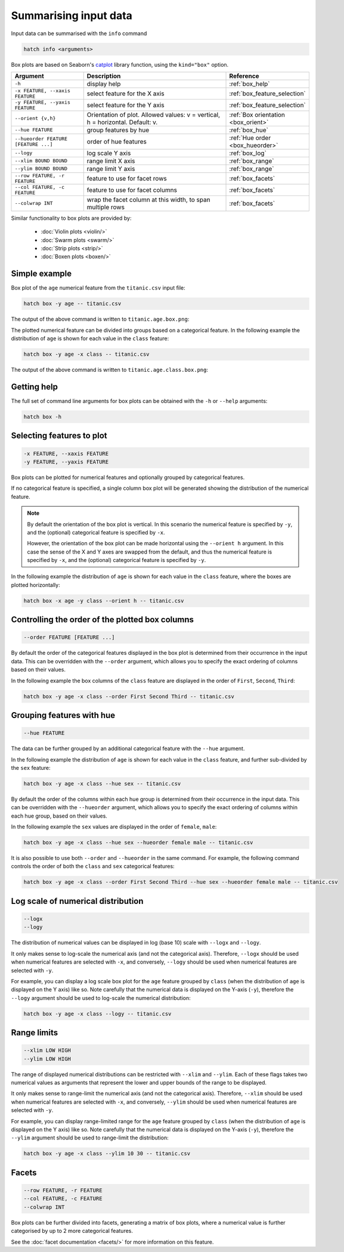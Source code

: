 Summarising input data
**********************

Input data can be summarised with the ``info`` command

.. code-block:: bash

    hatch info <arguments>

Box plots are based on Seaborn's `catplot <https://seaborn.pydata.org/generated/seaborn.catplot.html/>`_ library function, using the ``kind="box"`` option.

.. list-table::
   :widths: 1 2 1
   :header-rows: 1

   * - Argument
     - Description
     - Reference
   * - ``-h``
     - display help
     - :ref:`box_help`
   * - ``-x FEATURE, --xaxis FEATURE``
     - select feature for the X axis
     - :ref:`box_feature_selection`
   * - ``-y FEATURE, --yaxis FEATURE``
     - select feature for the Y axis
     - :ref:`box_feature_selection`
   * - ``--orient {v,h}``
     - Orientation of plot. Allowed values: v = vertical, h = horizontal. Default: v.
     - :ref:`Box orientation <box_orient>`
   * - ``--hue FEATURE``
     - group features by hue
     - :ref:`box_hue`
   * - ``--hueorder FEATURE [FEATURE ...]``
     - order of hue features
     - :ref:`Hue order <box_hueorder>`
   * - ``--logy``
     - log scale Y axis 
     - :ref:`box_log`
   * - ``--xlim BOUND BOUND``
     - range limit X axis 
     - :ref:`box_range`
   * - ``--ylim BOUND BOUND``
     - range limit Y axis 
     - :ref:`box_range`
   * - ``--row FEATURE, -r FEATURE``
     - feature to use for facet rows 
     - :ref:`box_facets`
   * - ``--col FEATURE, -c FEATURE``
     - feature to use for facet columns 
     - :ref:`box_facets`
   * - ``--colwrap INT``
     - wrap the facet column at this width, to span multiple rows
     - :ref:`box_facets`

Similar functionality to box plots are provided by:

 * :doc:`Violin plots <violin/>`
 * :doc:`Swarm plots <swarm/>`
 * :doc:`Strip plots <strip/>` 
 * :doc:`Boxen plots <boxen/>` 

Simple example
==============

Box plot of the ``age`` numerical feature from the ``titanic.csv`` input file:

.. code-block:: bash

    hatch box -y age -- titanic.csv 

The output of the above command is written to ``titanic.age.box.png``:

.. image:: ../images/titanic.age.box.png
       :width: 600px
       :height: 600px
       :align: center
       :alt: Box plot showing the distribution of age for the titanic data set

The plotted numerical feature can be divided into groups based on a categorical feature.
In the following example the distribution of ``age`` is shown for each value in the ``class`` feature:

.. code-block:: bash

    hatch box -y age -x class -- titanic.csv 

The output of the above command is written to ``titanic.age.class.box.png``:

.. image:: ../images/titanic.age.class.box.png
       :width: 600px
       :height: 600px
       :align: center
       :alt: Box plot showing the distribution of age for each class in the titanic data set

.. _box_help:

Getting help
============

The full set of command line arguments for box plots can be obtained with the ``-h`` or ``--help``
arguments:

.. code-block:: bash

    hatch box -h

.. _box_feature_selection:

Selecting features to plot
==========================

.. code-block:: 

  -x FEATURE, --xaxis FEATURE
  -y FEATURE, --yaxis FEATURE

Box plots can be plotted for numerical features and optionally grouped by categorical features.

If no categorical feature is specified, a single column box plot will be generated showing
the distribution of the numerical feature.

.. note:: 

    .. _box_orient:

    By default the orientation of the box plot is vertical. In this scenario
    the numerical feature is specified by ``-y``, and the (optional) categorical feature is specified
    by ``-x``.
    
    However, the orientation of the box plot can be made horizontal using the ``--orient h`` argument.
    In this case the sense of the X and Y axes are swapped from the default, and thus
    the numerical feature is specified by ``-x``, and the (optional) categorical feature is specified
    by ``-y``.

In the following example the distribution of ``age`` is shown for each value in the ``class`` feature,
where the boxes are plotted horizontally:

.. code-block:: bash

    hatch box -x age -y class --orient h -- titanic.csv

.. image:: ../images/titanic.class.age.box.horizontal.png
       :width: 600px
       :height: 600px
       :align: center
       :alt: Box plot showing the distribution of age for each class in the titanic data set, shown horizontally

.. _box_order:

Controlling the order of the plotted box columns
================================================

.. code-block:: 

    --order FEATURE [FEATURE ...]

By default the order of the categorical features displayed in the box plot is determined from their occurrence in the input data.
This can be overridden with the ``--order`` argument, which allows you to specify the exact ordering of columns based on their values. 

In the following example the box columns of the ``class`` feature are displayed in the order of ``First``, ``Second``, ``Third``:

.. code-block:: bash

    hatch box -y age -x class --order First Second Third -- titanic.csv

.. image:: ../images/titanic.age.class.box.order.png
       :width: 600px
       :height: 600px
       :align: center
       :alt: Box plot showing the distribution of age for each class in the titanic data set, shown in a specified order

.. _box_hue:

Grouping features with hue 
==========================

.. code-block:: 

  --hue FEATURE

The data can be further grouped by an additional categorical feature with the ``--hue`` argument.

In the following example the distribution of ``age`` is shown for each value in the ``class`` feature, and further sub-divided by the ``sex`` feature:

.. code-block:: bash

    hatch box -y age -x class --hue sex -- titanic.csv

.. image:: ../images/titanic.age.class.sex.box.png
       :width: 600px
       :height: 600px
       :align: center
       :alt: Box plot showing the distribution of age for each class in the titanic data set, grouped by class and sex 

.. _box_hueorder:

By default the order of the columns within each hue group is determined from their occurrence in the input data. 
This can be overridden with the ``--hueorder`` argument, which allows you to specify the exact ordering of columns within each hue group, based on their values. 

In the following example the ``sex`` values are displayed in the order of ``female``, ``male``: 

.. code-block:: bash

    hatch box -y age -x class --hue sex --hueorder female male -- titanic.csv

.. image:: ../images/titanic.age.class.sex.box.hueorder.png
       :width: 600px
       :height: 600px
       :align: center
       :alt: Box plot showing the distribution of age for each class in the titanic data set, grouped by class and sex, with ordering specified for sex 

It is also possible to use both ``--order`` and ``--hueorder`` in the same command. For example, the following command controls
the order of both the ``class`` and ``sex`` categorical features:

.. code-block:: bash

    hatch box -y age -x class --order First Second Third --hue sex --hueorder female male -- titanic.csv

.. image:: ../images/titanic.age.class.sex.box.order.hueorder.png
       :width: 600px
       :height: 600px
       :align: center
       :alt: Box plot showing the distribution of age for each class in the titanic data set, grouped by class and sex, with ordering specified for class and sex 

.. _box_log:

Log scale of numerical distribution 
===================================

.. code-block:: 

  --logx
  --logy

The distribution of numerical values can be displayed in log (base 10) scale with ``--logx`` and ``--logy``. 

It only makes sense to log-scale the numerical axis (and not the categorical axis). Therefore, ``--logx`` should be used when numerical features are selected with ``-x``, and
conversely, ``--logy`` should be used when numerical features are selected with ``-y``.

For example, you can display a log scale box plot for the ``age`` feature grouped by ``class`` (when the distribution of ``age`` is displayed on the Y axis) like so. Note carefully that the numerical data is displayed on the Y-axis (``-y``), therefore the ``--logy`` argument should be used to log-scale the numerical distribution:

.. code-block:: bash

    hatch box -y age -x class --logy -- titanic.csv 

.. _box_range:

Range limits
============

.. code-block:: 

  --xlim LOW HIGH 
  --ylim LOW HIGH

The range of displayed numerical distributions can be restricted with ``--xlim`` and ``--ylim``. Each of these flags takes two numerical values as arguments that represent the lower and upper bounds of the range to be displayed.

It only makes sense to range-limit the numerical axis (and not the categorical axis). Therefore, ``--xlim`` should be used when numerical features are selected with ``-x``, and
conversely, ``--ylim`` should be used when numerical features are selected with ``-y``.

For example, you can display range-limited range for the ``age`` feature grouped by ``class`` (when the distribution of ``age`` is displayed on the Y axis) like so.
Note carefully that the numerical 
data is displayed on the Y-axis (``-y``), therefore the ``--ylim`` argument should be used to range-limit the distribution: 

.. code-block:: bash

    hatch box -y age -x class --ylim 10 30 -- titanic.csv

.. _box_facets:

Facets
======

.. code-block:: 

 --row FEATURE, -r FEATURE
 --col FEATURE, -c FEATURE
 --colwrap INT

Box plots can be further divided into facets, generating a matrix of box plots, where a numerical value is
further categorised by up to 2 more categorical features.

See the :doc:`facet documentation <facets/>` for more information on this feature.
